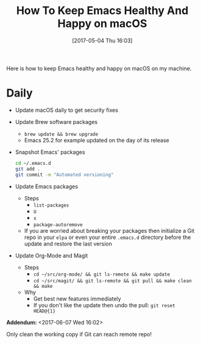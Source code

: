 #+BLOG: wisdomandwonder
#+POSTID: 10553
#+DATE: [2017-05-04 Thu 16:03]
#+OPTIONS: toc:nil num:nil todo:nil pri:nil tags:nil ^:nil
#+CATEGORY: Article
#+TAGS: Babel, Emacs, Ide, Lisp, Literate Programming, Programming Language, Reproducible research, elisp, org-mode
#+TITLE: How To Keep Emacs Healthy And Happy on macOS

Here is how to keep Emacs healthy and happy on macOS on my machine.

#+HTML: <!--more-->

* Daily

- Update macOS daily to get security fixes
- Update Brew software packages
  - ~brew update && brew upgrade~
  - Emacs 25.2 for example updated on the day of its release
- Snapshot Emacs' packages
  #+NAME: org_gcr_2017-05-17_mara_DB6DD96D-AD69-44AB-97C1-1310C67E11EF
  #+BEGIN_SRC sh
cd ~/.emacs.d
git add .
git commit -m "Automated versioning"
  #+END_SRC
- Update Emacs packages
  - Steps
    - ~list-packages~
    - ~U~
    - ~x~
    - ~package-autoremove~
  - If you are worried about breaking your packages then initialize a Git repo
    in your ~elpa~ or even your entire ~.emacs.d~ directory before the update and
    restore the last version
- Update Org-Mode and Magit
  - Steps
    - ~cd ~/src/org-mode/ && git ls-remote && make update~
    - ~cd ~/src/magit/ && git ls-remote && git pull && make clean && make~
  - Why
    - Get best new features immediately
    - If you don't like the update then undo the pull: ~git reset HEAD@{1}~

*Addendum:* <2017-06-07 Wed 16:02>

Only clean the working copy if Git can reach remote repo!
